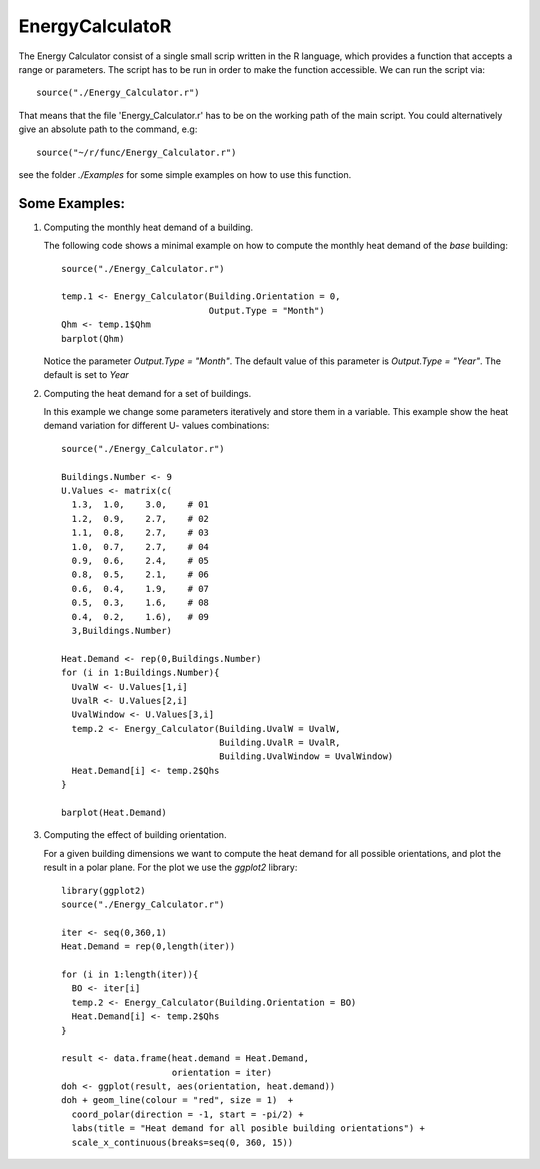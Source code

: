EnergyCalculatoR
================

The Energy Calculator consist of a single small scrip written in the R language,
which provides a function that accepts a range or parameters.
The script has to be run in order to make the function accessible.
We can run the script via::

  source("./Energy_Calculator.r")

That means that the file 'Energy_Calculator.r' has to be on the working path of the main script.
You could alternatively give an absolute path to the command, e.g::

  source("~/r/func/Energy_Calculator.r")

see the folder *./Examples* for some simple examples on how to use this function.

Some Examples:
--------------

1) Computing the monthly heat demand of a building.

   The following code shows a minimal example on how to
   compute the monthly heat demand of the *base* building::

           source("./Energy_Calculator.r")

           temp.1 <- Energy_Calculator(Building.Orientation = 0,
                                       Output.Type = "Month")
           Qhm <- temp.1$Qhm
           barplot(Qhm)

   Notice the parameter `Output.Type = "Month"`. The default value of this
   parameter is `Output.Type = "Year"`. The default is set to `Year`

.. image:: Examples/MonthlyHeatDemand.png

2) Computing the heat demand for a set of buildings.

   In this example we change some parameters iteratively and store them in a variable.
   This example show the heat demand variation for different
   U- values combinations::

        source("./Energy_Calculator.r")

        Buildings.Number <- 9
        U.Values <- matrix(c(
          1.3,  1.0,	3.0,    # 01
          1.2,	0.9,	2.7,    # 02
          1.1,	0.8,	2.7,    # 03
          1.0,	0.7,	2.7,    # 04
          0.9,	0.6,	2.4,    # 05
          0.8,	0.5,	2.1,    # 06
          0.6,	0.4,	1.9,    # 07
          0.5,	0.3,	1.6,    # 08
          0.4,	0.2,	1.6),   # 09
          3,Buildings.Number)

        Heat.Demand <- rep(0,Buildings.Number)
        for (i in 1:Buildings.Number){
          UvalW <- U.Values[1,i]
          UvalR <- U.Values[2,i]
          UvalWindow <- U.Values[3,i]
          temp.2 <- Energy_Calculator(Building.UvalW = UvalW,
                                      Building.UvalR = UvalR,
                                      Building.UvalWindow = UvalWindow)
          Heat.Demand[i] <- temp.2$Qhs
        }

        barplot(Heat.Demand)

.. image:: Examples/Uval.png

3) Computing the effect of building orientation.

   For a given building dimensions we want to compute the
   heat demand for all possible orientations, and plot the result in
   a polar plane. For the plot we use the `ggplot2` library::

        library(ggplot2)
        source("./Energy_Calculator.r")

        iter <- seq(0,360,1)
        Heat.Demand = rep(0,length(iter))

        for (i in 1:length(iter)){
          BO <- iter[i]
          temp.2 <- Energy_Calculator(Building.Orientation = BO)
          Heat.Demand[i] <- temp.2$Qhs
        }

        result <- data.frame(heat.demand = Heat.Demand,
                             orientation = iter)
        doh <- ggplot(result, aes(orientation, heat.demand))
        doh + geom_line(colour = "red", size = 1)  +
          coord_polar(direction = -1, start = -pi/2) +
          labs(title = "Heat demand for all posible building orientations") +
          scale_x_continuous(breaks=seq(0, 360, 15))

.. image:: Examples/Orientation_ggplot.png
